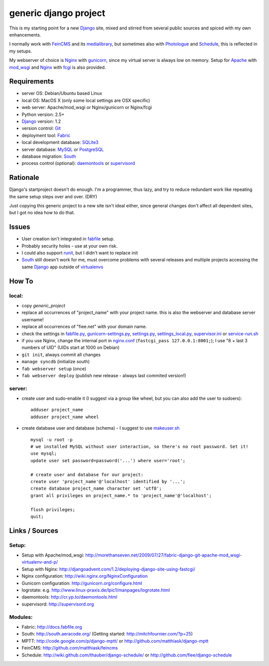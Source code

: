 ======================
generic django project
======================

This is my starting point for a new Django_ site, mixed and stirred from several public sources and spiced with my own enhancements.

I normally work with FeinCMS_ and its medialibrary_, but sometimes also with Photologue_ and Schedule_, this is reflected in my setups.

My webserver of choice is Nginx_ with gunicorn_, since my virtual server is always low on memory. Setup for Apache_ with mod_wsgi_ and Nginx_ with fcgi_ is also provided.


------------
Requirements
------------

* server OS: Debian/Ubuntu based Linux
* local OS: MacOS X (only some local settings are OSX specific)
* web server: Apache/mod_wsgi or Nginx/gunicorn or Nginx/fcgi
* Python version: 2.5+
* Django_ version: 1.2
* version control: Git_
* deployment tool: Fabric_
* local development database: SQLite3_
* server database: MySQL_ or PostgreSQL_
* database migration: South_
* process control (optional): daemontools_ or supervisord_


---------
Rationale
---------

Django's startproject doesn't do enough. I'm a programmer, thus lazy, and try to reduce redundant work like repeating the same setup steps over and over. (DRY)

Just copying this generic project to a new site isn't ideal either, since general changes don't affect all dependent sites, but I got no idea how to do that.


------
Issues
------

* User creation isn't integrated in fabfile_ setup.
* Probably security holes - use at your own risk.
* I could also support runit_, but I didn't want to replace init
* South_ still doesn't work for me, must overcome problems with several releases and multiple projects accessing the same Django_ app outside of virtualenvs_


------
How To
------

local:
------
* copy `generic_project`
* replace all occurrences of "project_name" with your project name. this is also the webserver and database server username!
* replace all occurrences of "fiee.net" with your domain name.
* check the settings in fabfile.py_, gunicorn-settings.py_, settings.py_, settings_local.py_, supervisor.ini_ or service-run.sh_
* if you use Nginx, change the internal port in nginx.conf_ (``fastcgi_pass 127.0.0.1:8001;``); I use "8 + last 3 numbers of UID" (UIDs start at 1000 on Debian)
* ``git init``, always commit all changes
* ``manage syncdb`` (initialize south)
* ``fab webserver setup`` (once)
* ``fab webserver deploy`` (publish new release - always last commited version!)

server:
-------
* create user and sudo-enable it (I suggest via a group like wheel, but you can also add the user to sudoers)::
  
    adduser project_name
    adduser project_name wheel

* create database user and database (schema) - I suggest to use makeuser.sh_ ::
  
    mysql -u root -p
    # we installed MySQL without user interaction, so there's no root password. Set it!
    use mysql;
    update user set password=password('...') where user='root';
  
    # create user and database for our project:
    create user 'project_name'@'localhost' identified by '...';
    create database project_name character set 'utf8';
    grant all privileges on project_name.* to 'project_name'@'localhost';
  
    flush privileges;
    quit;


---------------
Links / Sources
---------------

Setup:
------
* Setup with Apache/mod_wsgi: http://morethanseven.net/2009/07/27/fabric-django-git-apache-mod_wsgi-virtualenv-and-p/
* Setup with Nginx: http://djangoadvent.com/1.2/deploying-django-site-using-fastcgi/
* Nginx configuration: http://wiki.nginx.org/NginxConfiguration
* Gunicorn configuration: http://gunicorn.org/configure.html
* logrotate: e.g. http://www.linux-praxis.de/lpic1/manpages/logrotate.html
* daemontools: http://cr.yp.to/daemontools.html
* supervisord: http://supervisord.org

Modules:
--------
* Fabric: http://docs.fabfile.org
* South: http://south.aeracode.org/ (Getting started: http://mitchfournier.com/?p=25)
* MPTT: http://code.google.com/p/django-mptt/ or http://github.com/matthiask/django-mptt
* FeinCMS: http://github.com/matthiask/feincms
* Schedule: http://wiki.github.com/thauber/django-schedule/ or http://github.com/fiee/django-schedule

.. _Git: http://git-scm.com/
.. _Nginx: http://wiki.nginx.org
.. _Django: http://www.djangoproject.com/
.. _Fabric: http://docs.fabfile.org
.. _fabfile: http://docs.fabfile.org
.. _South: http://south.aeracode.org/
.. _MPTT: http://github.com/matthiask/django-mptt
.. _FeinCMS: http://github.com/matthiask/feincms
.. _medialibrary: http://www.feinheit.ch/media/labs/feincms/medialibrary.html
.. _Photologue: http://code.google.com/p/django-photologue/
.. _Schedule: http://github.com/fiee/django-schedule
.. _gunicorn: http://gunicorn.org/
.. _Apache: http://httpd.apache.org/
.. _mod_wsgi: http://code.google.com/p/modwsgi/
.. _fcgi: http://docs.djangoproject.com/en/dev/howto/deployment/fastcgi/
.. _MySQL: http://mysql.com/products/community/
.. _PostgreSQL: http://www.postgresql.org/
.. _SQLite3: http://www.sqlite.org/
.. _daemontools: http://cr.yp.to/daemontools.html
.. _supervisord: http://supervisord.org
.. _runit: http://smarden.org/runit/
.. _logrotate: http://www.linux-praxis.de/lpic1/manpages/logrotate.html
.. _virtualenvs: http://virtualenv.readthedocs.org/

.. _makeuser.sh: blob/master/tools/makeuser.sh
.. _settings.py: blob/master/project_name/settings.py
.. _settings_local.py: blob/master/project_name/settings_local.py
.. _gunicorn-settings.py: blob/master/gunicorn-settings.py
.. _fabfile.py: blob/master/fabfile.py
.. _supervisor.ini: blob/master/supervisor.ini
.. _service-run.sh: blob/master/service-run.sh
.. _nginx.conf: blob/master/nginx.conf
